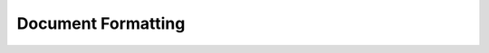 Document Formatting
===================

.. example-server:: formatting.py
   :start-at: import logging





